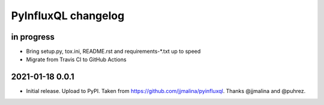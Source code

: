 ####################
PyInfluxQL changelog
####################


in progress
===========
- Bring setup.py, tox.ini, README.rst and requirements-*.txt up to speed
- Migrate from Travis CI to GitHub Actions


2021-01-18 0.0.1
================
- Initial release. Upload to PyPI.
  Taken from https://github.com/jjmalina/pyinfluxql.
  Thanks @jjmalina and @puhrez.
